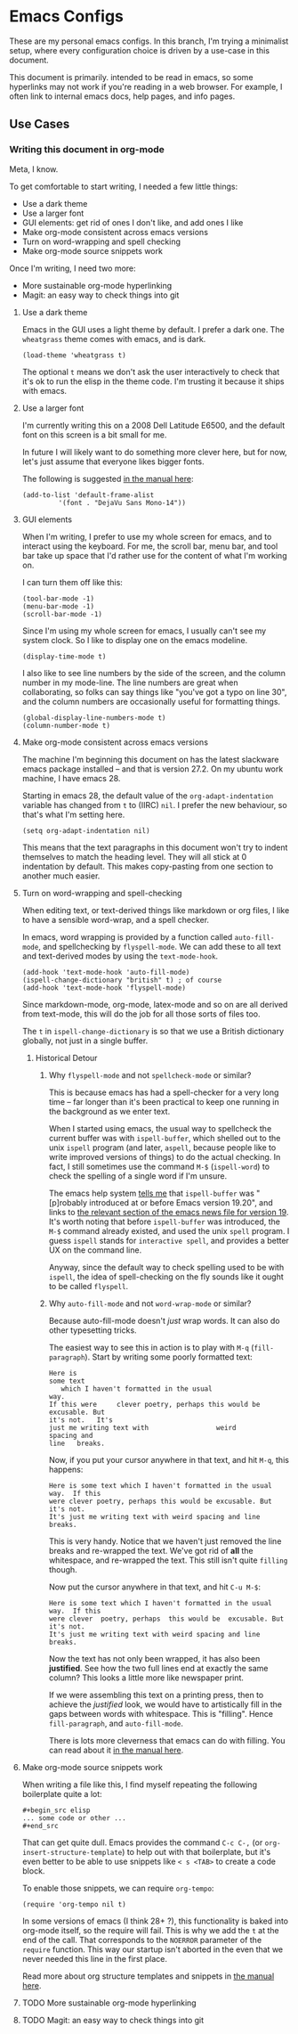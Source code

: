 * Emacs Configs

These are my personal emacs configs. In this branch, I'm trying a
minimalist setup, where every configuration choice is driven by a
use-case in this document.

This document is primarily. intended to be read in emacs, so some
hyperlinks may not work if you're reading in a web browser. For
example, I often link to internal emacs docs, help pages, and info
pages.

** Use Cases
*** Writing this document in org-mode
Meta, I know.

To get comfortable to start writing, I needed a few little things:
- Use a dark theme
- Use a larger font
- GUI elements: get rid of ones I don't like, and add ones I like
- Make org-mode consistent across emacs versions
- Turn on word-wrapping and spell checking
- Make org-mode source snippets work

Once I'm writing, I need two more:
- More sustainable org-mode hyperlinking
- Magit: an easy way to check things into git

**** Use a dark theme
Emacs in the GUI uses a light theme by default. I prefer a dark
one. The =wheatgrass= theme comes with emacs, and is dark.

#+begin_src elisp
(load-theme 'wheatgrass t)
#+end_src

The optional =t= means we don't ask the user interactively to check
that it's ok to run the elisp in the theme code. I'm trusting it
because it ships with emacs.

**** Use a larger font
I'm currently writing this on a 2008 Dell Latitude E6500, and the
default font on this screen is a bit small for me.

In future I will likely want to do something more clever here, but for
now, let's just assume that everyone likes bigger fonts.

The following is suggested [[info:emacs#Fonts][in the manual here]]:

#+begin_src elisp
  (add-to-list 'default-frame-alist
	       '(font . "DejaVu Sans Mono-14"))
#+end_src

**** GUI elements
When I'm writing, I prefer to use my whole screen for emacs, and to
interact using the keyboard. For me, the scroll bar, menu bar, and
tool bar take up space that I'd rather use for the content of what I'm
working on.

I can turn them off like this:

#+begin_src elisp
  (tool-bar-mode -1)
  (menu-bar-mode -1)
  (scroll-bar-mode -1)
#+end_src

Since I'm using my whole screen for emacs, I usually can't see my
system clock. So I like to display one on the emacs modeline.

#+begin_src elisp
(display-time-mode t)
#+end_src

I also like to see line numbers by the side of the screen, and the
column number in my mode-line. The line numbers are great when
collaborating, so folks can say things like "you've got a typo on line
30", and the column numbers are occasionally useful for formatting
things.

#+begin_src elisp
  (global-display-line-numbers-mode t)
  (column-number-mode t)
#+end_src

**** Make org-mode consistent across emacs versions
The machine I'm beginning this document on has the latest slackware
emacs package installed -- and that is version 27.2. On my ubuntu work
machine, I have emacs 28.

Starting in emacs 28, the default value of the =org-adapt-indentation=
variable has changed from =t= to (IIRC) =nil=. I prefer the new
behaviour, so that's what I'm setting here.

#+begin_src elisp
(setq org-adapt-indentation nil)
#+end_src

This means that the text paragraphs in this document won't try to
indent themselves to match the heading level. They will all stick at 0
indentation by default. This makes copy-pasting from one section to
another much easier.

**** Turn on word-wrapping and spell-checking

When editing text, or text-derived things like markdown or org files,
I like to have a sensible word-wrap, and a spell checker.

In emacs, word wrapping is provided by a function called
=auto-fill-mode=, and spellchecking by =flyspell-mode=. We can add
these to all text and text-derived modes by using the =text-mode-hook=.

#+begin_src elisp
  (add-hook 'text-mode-hook 'auto-fill-mode)
  (ispell-change-dictionary "british" t) ; of course
  (add-hook 'text-mode-hook 'flyspell-mode)
#+end_src

Since markdown-mode, org-mode, latex-mode and so on are all derived
from text-mode, this will do the job for all those sorts of files too.

The =t= in =ispell-change-dictionary= is so that we use a British
dictionary globally, not just in a single buffer. 

***** Historical Detour

****** Why =flyspell-mode= and not =spellcheck-mode= or similar?
This is because emacs has had a spell-checker for a very long time --
far longer than it's been practical to keep one running in the
background as we enter text. 

When I started using emacs, the usual way to spellcheck the current
buffer was with =ispell-buffer=, which shelled out to the unix
=ispell= program (and later, =aspell=, because people like to write
improved versions of things) to do the actual checking. In fact, I
still sometimes use the command =M-$= (=ispell-word=) to check the
spelling of a single word if I'm unsure.

The emacs help system [[help:ispell-buffer][tells me]] that =ispell-buffer= was "[p]robably
introduced at or before Emacs version 19.20", and links to [[file:/usr/share/emacs/27.2/etc/NEWS.19::To check the entire current buffer, use M-x ispell-buffer.][the
relevant section of the emacs news file for version 19]]. It's worth
noting that before =ispell-buffer= was introduced, the =M-$= command
already existed, and used the unix =spell= program. I guess =ispell=
stands for =interactive spell=, and provides a better UX on the
command line.

Anyway, since the default way to check spelling used to be with
=ispell=, the idea of spell-checking on the fly sounds like it ought
to be called =flyspell=.

****** Why =auto-fill-mode= and not =word-wrap-mode= or similar?
Because auto-fill-mode doesn't /just/ wrap words. It can also do other
typesetting tricks.

The easiest way to see this in action is to play with =M-q=
(=fill-paragraph=). Start by writing some poorly formatted text:

#+begin_src fundamental
  Here is
  some text
     which I haven't formatted in the usual
  way.
  If this were     clever poetry, perhaps this would be excusable. But
  it's not.   It's
  just me writing text with                 weird
  spacing and
  line   breaks.
#+end_src

Now, if you put your cursor anywhere in that text, and hit =M-q=, this
happens:
#+begin_src fundamental
  Here is some text which I haven't formatted in the usual way.  If this
  were clever poetry, perhaps this would be excusable. But it's not.
  It's just me writing text with weird spacing and line breaks.
#+end_src

This is very handy. Notice that we haven't just removed the line
breaks and re-wrapped the text. We've got rid of *all* the whitespace,
and re-wrapped the text. This still isn't quite =filling= though. 

Now put the cursor anywhere in that text, and hit =C-u M-$=:
#+begin_src fundamental
  Here is some text which I haven't formatted in the usual way.  If this
  were clever  poetry, perhaps  this would be  excusable. But  it's not.
  It's just me writing text with weird spacing and line breaks.
#+end_src

Now the text has not only been wrapped, it has also been
*justified*. See how the two full lines end at exactly the same
column? This looks a little more like newspaper print.

If we were assembling this text on a printing press, then to achieve
the /justified/ look, we would have to artistically fill in the gaps
between words with whitespace. This is "filling". Hence
=fill-paragraph=, and =auto-fill-mode=.

There is lots more cleverness that emacs can do with filling. You can
read about it [[info:emacs#Filling][in the manual here]].

**** Make org-mode source snippets work
When writing a file like this, I find myself repeating the following
boilerplate quite a lot:

#+begin_example
#+begin_src elisp
... some code or other ...
#+end_src
#+end_example

That can get quite dull. Emacs provides the command =C-c C-,= (or
=org-insert-structure-template=) to help out with that boilerplate,
but it's even better to be able to use snippets like =< s <TAB>= to
create a code block.

To enable those snippets, we can require =org-tempo=:

#+begin_src elisp
(require 'org-tempo nil t)
#+end_src

In some versions of emacs (I think 28+ ?), this functionality is baked
into org-mode itself, so the require will fail. This is why we add the
=t= at the end of the call. That corresponds to the =NOERROR=
parameter of the =require= function. This way our startup isn't
aborted in the even that we never needed this line in the first place.

Read more about org structure templates and snippets in [[info:org#Structure Templates][the manual here]].

**** TODO More sustainable org-mode hyperlinking

**** TODO Magit: an easy way to check things into git
